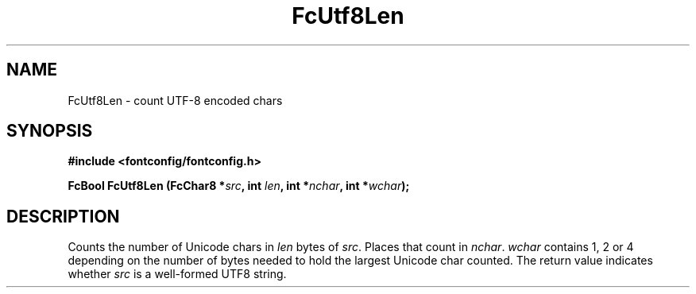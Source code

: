 .\" auto-generated by docbook2man-spec from docbook-utils package
.TH "FcUtf8Len" "3" "21 9月 2017" "Fontconfig 2.12.6" ""
.SH NAME
FcUtf8Len \- count UTF-8 encoded chars
.SH SYNOPSIS
.nf
\fB#include <fontconfig/fontconfig.h>
.sp
FcBool FcUtf8Len (FcChar8 *\fIsrc\fB, int \fIlen\fB, int *\fInchar\fB, int *\fIwchar\fB);
.fi\fR
.SH "DESCRIPTION"
.PP
Counts the number of Unicode chars in \fIlen\fR bytes of
\fIsrc\fR\&. Places that count in
\fInchar\fR\&. \fIwchar\fR contains 1, 2 or
4 depending on the number of bytes needed to hold the largest Unicode char
counted. The return value indicates whether \fIsrc\fR is a
well-formed UTF8 string.
